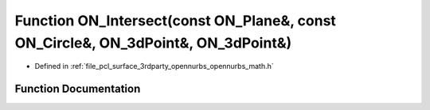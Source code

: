 .. _exhale_function_opennurbs__math_8h_1aa7d3ba6e4eb8d103601419fe139891df:

Function ON_Intersect(const ON_Plane&, const ON_Circle&, ON_3dPoint&, ON_3dPoint&)
==================================================================================

- Defined in :ref:`file_pcl_surface_3rdparty_opennurbs_opennurbs_math.h`


Function Documentation
----------------------


.. doxygenfunction:: ON_Intersect(const ON_Plane&, const ON_Circle&, ON_3dPoint&, ON_3dPoint&)
